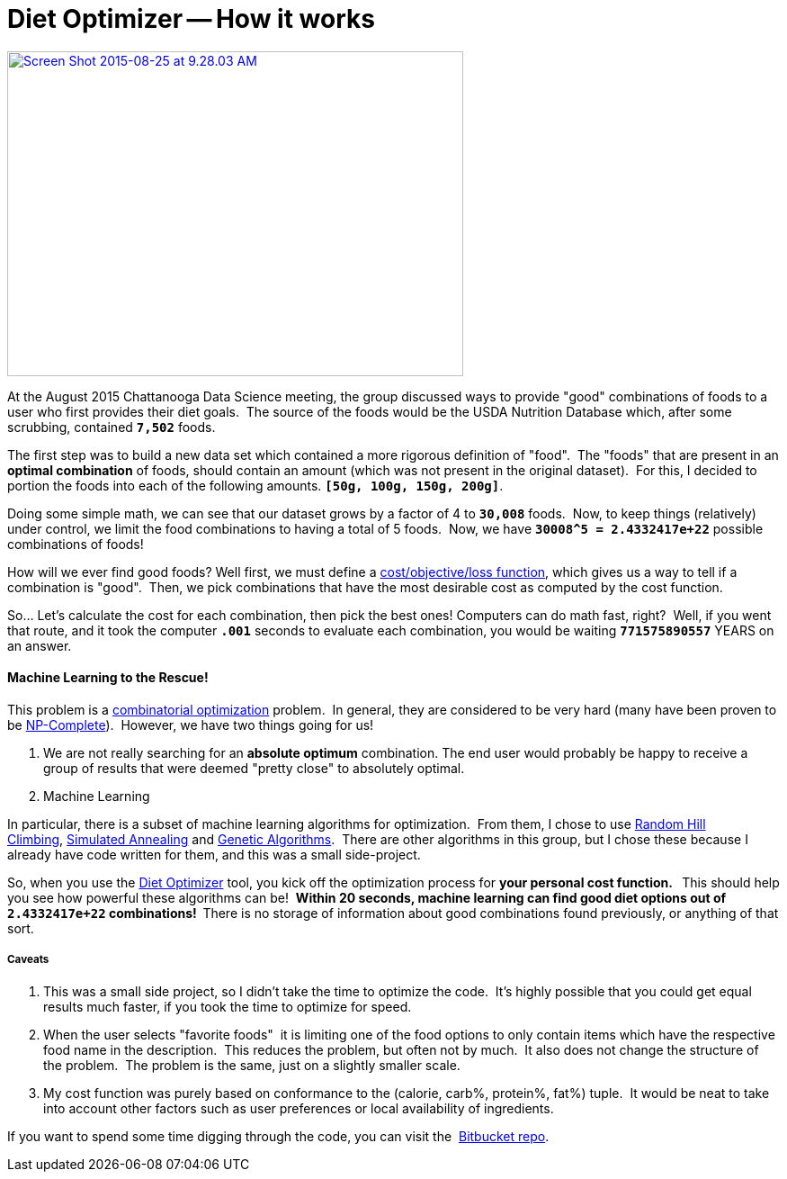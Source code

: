 = Diet Optimizer -- How it works
:published_at: 2015-08-25

http://www.nooganeer.com/his/projects/diet-optimizer/[image:http://www.nooganeer.com/his/wp-content/uploads/2015/08/Screen-Shot-2015-08-25-at-9.28.03-AM.png[Screen Shot 2015-08-25 at 9.28.03 AM,width=507,height=361]]

At the August 2015 Chattanooga Data Science meeting, the group discussed ways to provide "good" combinations of foods to a user who first provides their diet goals.  The source of the foods would be the USDA Nutrition Database which, after some scrubbing, contained *`7,502`* foods.

The first step was to build a new data set which contained a more rigorous definition of "food".  The "foods" that are present in an *optimal combination* of foods, should contain an amount (which was not present in the original dataset).  For this, I decided to portion the foods into each of the following amounts. **`[50g, 100g, 150g, 200g]`**.

Doing some simple math, we can see that our dataset grows by a factor of 4 to *`30,008`* foods.  Now, to keep things (relatively) under control, we limit the food combinations to having a total of 5 foods.  Now, we have *`30008^5 = 2.4332417e+22`* possible combinations of foods!

How will we ever find good foods? Well first, we must define a https://en.wikipedia.org/wiki/Loss_function[cost/objective/loss function], which gives us a way to tell if a combination is "good".  Then, we pick combinations that have the most desirable cost as computed by the cost function.

So... Let's calculate the cost for each combination, then pick the best ones! Computers can do math fast, right?  Well, if you went that route, and it took the computer *`.001`* seconds to evaluate each combination, you would be waiting **`771575890557`** YEARS on an answer.

[[machine-learning-to-the-rescue]]
Machine Learning to the Rescue!
^^^^^^^^^^^^^^^^^^^^^^^^^^^^^^^

This problem is a https://en.wikipedia.org/wiki/Combinatorial_optimization[combinatorial optimization] problem.  In general, they are considered to be very hard (many have been proven to be https://en.wikipedia.org/wiki/NP-complete[NP-Complete]).  However, we have two things going for us!

1.  We are not really searching for an **absolute optimum** combination. The end user would probably be happy to receive a group of results that were deemed "pretty close" to absolutely optimal.
2.  Machine Learning

In particular, there is a subset of machine learning algorithms for optimization.  From them, I chose to use https://en.wikipedia.org/wiki/Hill_climbing[Random Hill Climbing], https://en.wikipedia.org/wiki/Simulated_annealing[Simulated Annealing] and https://en.wikipedia.org/wiki/Genetic_algorithm[Genetic Algorithms].  There are other algorithms in this group, but I chose these because I already have code written for them, and this was a small side-project.

So, when you use the http://www.nooganeer.com/his/projects/diet-optimizer/[Diet Optimizer] tool, you kick off the optimization process for **your personal cost function.  ** This should help you see how powerful these algorithms can be!  **Within 20 seconds, machine learning can find good diet options out of `2.4332417e+22` combinations!  **There is no storage of information about good combinations found previously, or anything of that sort.

[[caveats]]
Caveats
+++++++

1.  This was a small side project, so I didn't take the time to optimize the code.  It's highly possible that you could get equal results much faster, if you took the time to optimize for speed.
2.  When the user selects "favorite foods"  it is limiting one of the food options to only contain items which have the respective food name in the description.  This reduces the problem, but often not by much.  It also does not change the structure of the problem.  The problem is the same, just on a slightly smaller scale.
3.  My cost function was purely based on conformance to the (calorie, carb%, protein%, fat%) tuple.  It would be neat to take into account other factors such as user preferences or local availability of ingredients.

If you want to spend some time digging through the code, you can visit the  https://bitbucket.org/jeff_mcgehee/cds_usda_nutrition_data[Bitbucket repo].
